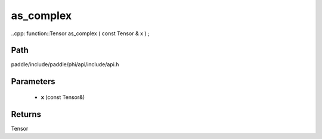 .. _en_api_paddle_experimental_as_complex:

as_complex
-------------------------------

..cpp: function::Tensor as_complex ( const Tensor & x ) ;


Path
:::::::::::::::::::::
paddle/include/paddle/phi/api/include/api.h

Parameters
:::::::::::::::::::::
	- **x** (const Tensor&)

Returns
:::::::::::::::::::::
Tensor
